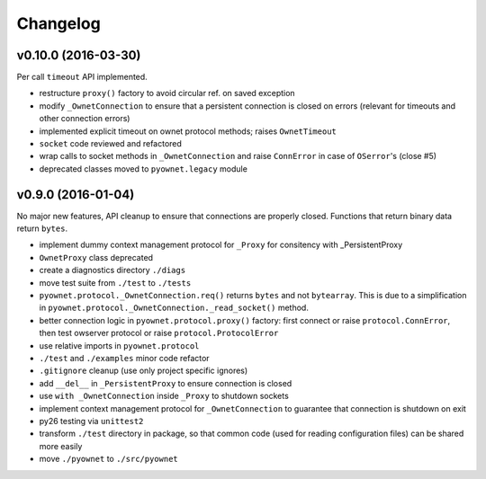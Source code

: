 Changelog
=========

v0.10.0 (2016-03-30)
--------------------

Per call ``timeout`` API implemented.

- restructure ``proxy()`` factory to avoid circular ref. on saved exception
- modify ``_OwnetConnection`` to ensure that a persistent connection is
  closed on errors (relevant for timeouts and other connection errors)
- implemented explicit timeout on ownet protocol methods;
  raises ``OwnetTimeout``
- ``socket`` code reviewed and refactored
- wrap calls to socket methods in ``_OwnetConnection`` and raise
  ``ConnError`` in case of ``OSerror``'s (close #5)
- deprecated classes moved to ``pyownet.legacy`` module

v0.9.0 (2016-01-04)
-------------------

No major new features, API cleanup to ensure that connections are
properly closed. Functions that return binary data return ``bytes``.

- implement dummy context management protocol for ``_Proxy``
  for consitency with _PersistentProxy
- ``OwnetProxy`` class deprecated
- create a diagnostics directory ``./diags``
- move test suite from ``./test`` to ``./tests``
- ``pyownet.protocol._OwnetConnection.req()`` returns ``bytes`` and not
  ``bytearray``.
  This is due to a simplification in
  ``pyownet.protocol._OwnetConnection._read_socket()`` method.
- better connection logic in ``pyownet.protocol.proxy()`` factory:
  first connect or raise ``protocol.ConnError``,
  then test owserver protocol or raise ``protocol.ProtocolError``
- use relative imports in ``pyownet.protocol``
- ``./test`` and ``./examples`` minor code refactor
- ``.gitignore`` cleanup (use only project specific ignores)
- add ``__del__`` in ``_PersistentProxy`` to ensure connection is closed
- use ``with _OwnetConnection`` inside ``_Proxy`` to shutdown sockets
- implement context management protocol for ``_OwnetConnection`` to
  guarantee that connection is shutdown on exit
- py26 testing via ``unittest2``
- transform ``./test`` directory in package, so that common code
  (used for reading configuration files) can be shared more easily
- move ``./pyownet`` to ``./src/pyownet``
